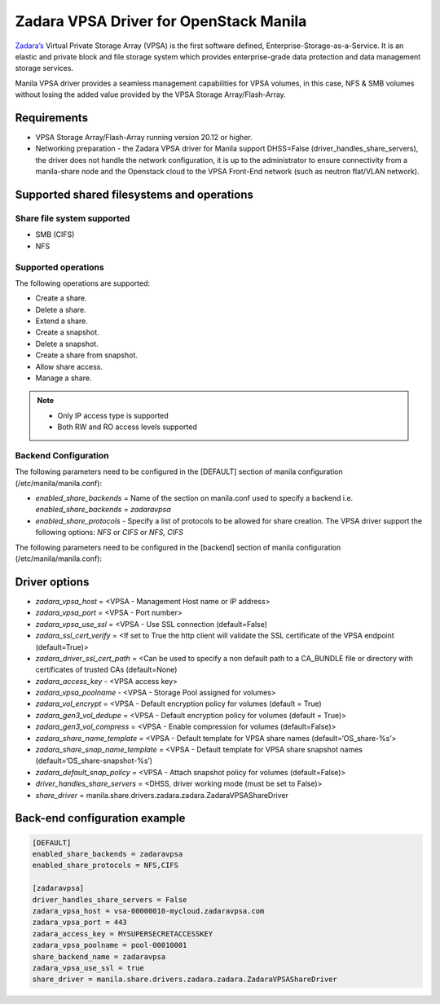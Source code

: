 ..
      Copyright (c) 2021 Zadara Inc.
      All Rights Reserved.

      Licensed under the Apache License, Version 2.0 (the "License"); you may
      not use this file except in compliance with the License. You may obtain
      a copy of the License at

          http://www.apache.org/licenses/LICENSE-2.0

      Unless required by applicable law or agreed to in writing, software
      distributed under the License is distributed on an "AS IS" BASIS, WITHOUT
      WARRANTIES OR CONDITIONS OF ANY KIND, either express or implied. See the
      License for the specific language governing permissions and limitations
      under the License.

=======================================
Zadara VPSA Driver for OpenStack Manila
=======================================

`Zadara’s <https://www.zadara.com>`__ Virtual Private Storage Array (VPSA)
is the first software defined, Enterprise-Storage-as-a-Service. It is an
elastic and private block and file storage system which provides
enterprise-grade data protection and data management storage services.

Manila VPSA driver provides a seamless management capabilities for VPSA
volumes, in this case, NFS & SMB volumes without losing the added value
provided by the VPSA Storage Array/Flash-Array.

Requirements
------------

- VPSA Storage Array/Flash-Array running version 20.12 or higher.

- Networking preparation - the Zadara VPSA driver for Manila support DHSS=False
  (driver_handles_share_servers), the driver does not handle
  the network configuration, it is up to the administrator to ensure
  connectivity from a manila-share node and the Openstack cloud to the
  VPSA Front-End network (such as neutron flat/VLAN network).

Supported shared filesystems and operations
-------------------------------------------

Share file system supported
~~~~~~~~~~~~~~~~~~~~~~~~~~~

-  SMB (CIFS)
-  NFS

Supported operations
~~~~~~~~~~~~~~~~~~~~

The following operations are supported:

-  Create a share.
-  Delete a share.
-  Extend a share.
-  Create a snapshot.
-  Delete a snapshot.
-  Create a share from snapshot.
-  Allow share access.
-  Manage a share.

.. note::

   - Only IP access type is supported
   - Both RW and RO access levels supported


Backend Configuration
~~~~~~~~~~~~~~~~~~~~~

The following parameters need to be configured in the [DEFAULT] section of
manila configuration (/etc/manila/manila.conf):

- `enabled_share_backends` = Name of the section on manila.conf used to specify
  a backend i.e. *enabled_share_backends = zadaravpsa*

- `enabled_share_protocols` - Specify a list of protocols to be allowed for
  share creation. The VPSA driver support the following options: *NFS* or
  *CIFS* or *NFS, CIFS*

The following parameters need to be configured in the [backend] section of
manila configuration (/etc/manila/manila.conf):

Driver options
--------------

- `zadara_vpsa_host` = <VPSA - Management Host name or IP address>
- `zadara_vpsa_port` = <VPSA - Port number>
- `zadara_vpsa_use_ssl` = <VPSA - Use SSL connection (default=False)
- `zadara_ssl_cert_verify` = <If set to True the http client will validate
  the SSL certificate of the VPSA endpoint (default=True)>
- `zadara_driver_ssl_cert_path` = <Can be used to specify a non default path
  to a CA_BUNDLE file or directory with certificates of trusted CAs
  (default=None)
- `zadara_access_key` - <VPSA access key>
- `zadara_vpsa_poolname` - <VPSA - Storage Pool assigned for volumes>
- `zadara_vol_encrypt` = <VPSA - Default encryption policy for volumes
  (default = True)
- `zadara_gen3_vol_dedupe` = <VPSA - Default encryption policy for volumes
  (default = True)>
- `zadara_gen3_vol_compress` = <VPSA - Enable compression for volumes
  (default=False)>
- `zadara_share_name_template` = <VPSA - Default template for VPSA share names
  (default=‘OS_share-%s’>
- `zadara_share_snap_name_template` = <VPSA - Default template for VPSA share
  snapshot names (default=‘OS_share-snapshot-%s’)
- `zadara_default_snap_policy` = <VPSA - Attach snapshot policy for volumes
  (default=False)>
- `driver_handles_share_servers` = <DHSS, driver working mode (must be set
  to False)>
- `share_driver` = manila.share.drivers.zadara.zadara.ZadaraVPSAShareDriver

Back-end configuration example
------------------------------

.. code-block:: ini

   [DEFAULT]
   enabled_share_backends = zadaravpsa
   enabled_share_protocols = NFS,CIFS

   [zadaravpsa]
   driver_handles_share_servers = False
   zadara_vpsa_host = vsa-00000010-mycloud.zadaravpsa.com
   zadara_vpsa_port = 443
   zadara_access_key = MYSUPERSECRETACCESSKEY
   zadara_vpsa_poolname = pool-00010001
   share_backend_name = zadaravpsa
   zadara_vpsa_use_ssl = true
   share_driver = manila.share.drivers.zadara.zadara.ZadaraVPSAShareDriver
